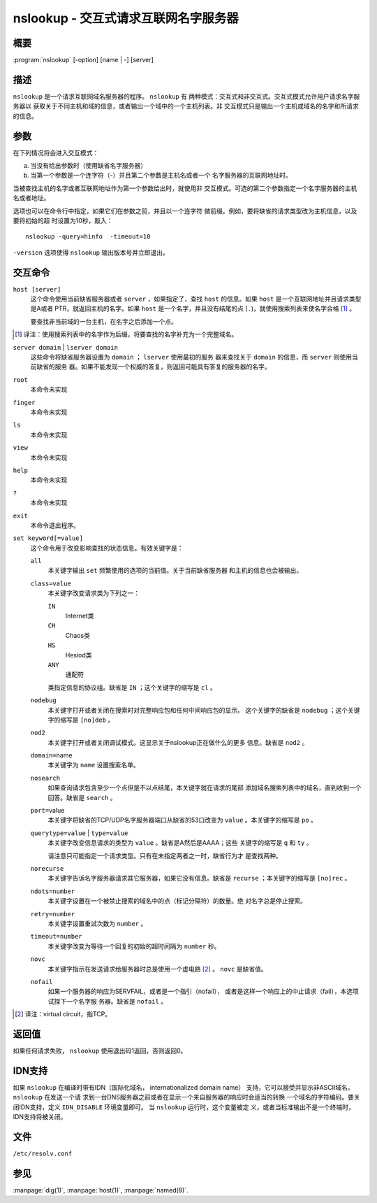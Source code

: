 .. 
   Copyright (C) Internet Systems Consortium, Inc. ("ISC")
   
   This Source Code Form is subject to the terms of the Mozilla Public
   License, v. 2.0. If a copy of the MPL was not distributed with this
   file, you can obtain one at https://mozilla.org/MPL/2.0/.
   
   See the COPYRIGHT file distributed with this work for additional
   information regarding copyright ownership.

..
   Copyright (C) Internet Systems Consortium, Inc. ("ISC")

   This Source Code Form is subject to the terms of the Mozilla Public
   License, v. 2.0. If a copy of the MPL was not distributed with this
   file, You can obtain one at http://mozilla.org/MPL/2.0/.

   See the COPYRIGHT file distributed with this work for additional
   information regarding copyright ownership.


.. highlight: console

.. _man_nslookup:

nslookup - 交互式请求互联网名字服务器
----------------------------------------------------

概要
~~~~~~~~

:program:`nslookup` [-option] [name | -] [server]

描述
~~~~~~~~~~~

``nslookup`` 是一个请求互联网域名服务器的程序。 ``nslookup`` 有
两种模式：交互式和非交互式。交互式模式允许用户请求名字服务器以
获取关于不同主机和域的信息，或者输出一个域中的一个主机列表。非
交互模式只是输出一个主机或域名的名字和所请求的信息。

参数
~~~~~~~~~

在下列情况将会进入交互模式：

a. 当没有给出参数时（使用缺省名字服务器）

b. 当第一个参数是一个连字符（-）并且第二个参数是主机名或者一个
   名字服务器的互联网地址时。

当被查找主机的名字或者互联网地址作为第一个参数给出时，就使用非
交互模式。可选的第二个参数指定一个名字服务器的主机名或者地址。

选项也可以在命令行中指定，如果它们在参数之前，并且以一个连字符
做前缀。例如，要将缺省的请求类型改为主机信息，以及要将初始的超
时设置为10秒，敲入：

::

   nslookup -query=hinfo  -timeout=10

``-version`` 选项使得 ``nslookup`` 输出版本号并立即退出。

交互命令
~~~~~~~~~~~~~~~~~~~~

``host [server]``
   这个命令使用当前缺省服务器或者 ``server`` ，如果指定了，查找
   ``host`` 的信息。如果 ``host`` 是一个互联网地址并且请求类型是A或者
   PTR，就返回主机的名字。如果 ``host`` 是一个名字，并且没有结尾的点
   (``.``)，就使用搜索列表来使名字合格 [#]_ 。

   要查找非当前域的一台主机，在名字之后添加一个点。

.. [#]
   译注：使用搜索列表中的名字作为后缀，将要查找的名字补充为一个完整域名。

``server domain`` | ``lserver domain``
   这些命令将缺省服务器设置为 ``domain`` ； ``lserver`` 使用最初的服务
   器来查找关于 ``domain`` 的信息，而 ``server`` 则使用当前缺省的服务
   器。如果不能发现一个权威的答复，则返回可能具有答复的服务器的名字。

``root``
   本命令未实现

``finger``
   本命令未实现

``ls``
   本命令未实现

``view``
   本命令未实现

``help``
   本命令未实现

``?``
   本命令未实现

``exit``
   本命令退出程序。

``set keyword[=value]``
   这个命令用于改变影响查找的状态信息。有效关键字是：

   ``all``
      本关键字输出 ``set`` 频繁使用的选项的当前值。关于当前缺省服务器
      和主机的信息也会被输出。

   ``class=value``
      本关键字改变请求类为下列之一：

      ``IN``
         Internet类

      ``CH``
         Chaos类

      ``HS``
         Hesiod类

      ``ANY``
         通配符

      类指定信息的协议组。缺省是 ``IN`` ；这个关键字的缩写是 ``cl`` 。

   ``nodebug``
      本关键字打开或者关闭在搜索时对完整响应包和任何中间响应包的显示。
      这个关键字的缺省是 ``nodebug`` ；这个关键字的缩写是 ``[no]deb`` 。

   ``nod2``
      本关键字打开或者关闭调试模式。这显示关于nslookup正在做什么的更多
      信息。缺省是 ``nod2`` 。

   ``domain=``\ name
      本关键字为 ``name`` 设置搜索名单。

   ``nosearch``
      如果查询请求包含至少一个点但是不以点结尾，本关键字就在请求的尾部
      添加域名搜索列表中的域名，直到收到一个回答。缺省是 ``search`` 。

   ``port=``\ value
      本关键字将缺省的TCP/UDP名字服务器端口从缺省的53口改变为
      ``value`` 。本关键字的缩写是 ``po`` 。

   ``querytype=value`` | ``type=value``
      本关键字改变信息请求的类型为 ``value`` 。缺省是A然后是AAAA；这些
      关键字的缩写是 ``q`` 和 ``ty`` 。

      请注意只可能指定一个请求类型。只有在未指定两者之一时，缺省行为才
      是查找两种。

   ``norecurse``
      本关键字告诉名字服务器请求其它服务器，如果它没有信息。缺省是
      ``recurse`` ；本关键字的缩写是 ``[no]rec`` 。

   ``ndots=number``
      本关键字设置在一个被禁止搜索的域名中的点（标记分隔符）的数量。绝
      对名字总是停止搜索。

   ``retry=number``
      本关键字设置重试次数为 ``number`` 。

   ``timeout=number``
      本关键字改变为等待一个回复的初始的超时间隔为 ``number`` 秒。

   ``novc``
      本关键字指示在发送请求给服务器时总是使用一个虚电路 [#]_ 。
      ``novc`` 是缺省值。

   ``nofail``
      如果一个服务器的响应为SERVFAIL，或者是一个指引（nofail），
      或者是这样一个响应上的中止请求（fail），本选项试探下一个名字服
      务器。缺省是 ``nofail`` 。

.. [#]
   译注：virtual circuit，指TCP。

返回值
~~~~~~~~~~~~~

如果任何请求失败， ``nslookup`` 使用退出码1返回，否则返回0。

IDN支持
~~~~~~~~~~~

如果 ``nslookup`` 在编译时带有IDN（国际化域名，
internationalized domain name）
支持，它可以接受并显示非ASCII域名。 ``nslookup`` 在发送一个请
求到一台DNS服务器之前或者在显示一个来自服务器的响应时会适当的转换
一个域名的字符编码。要关闭IDN支持，定义 ``IDN_DISABLE`` 环境变量即可。
当 ``nslookup`` 运行时，这个变量被定
义，或者当标准输出不是一个终端时，IDN支持将被关闭。

文件
~~~~~

``/etc/resolv.conf``

参见
~~~~~~~~

:manpage:`dig(1)`, :manpage:`host(1)`, :manpage:`named(8)`.
